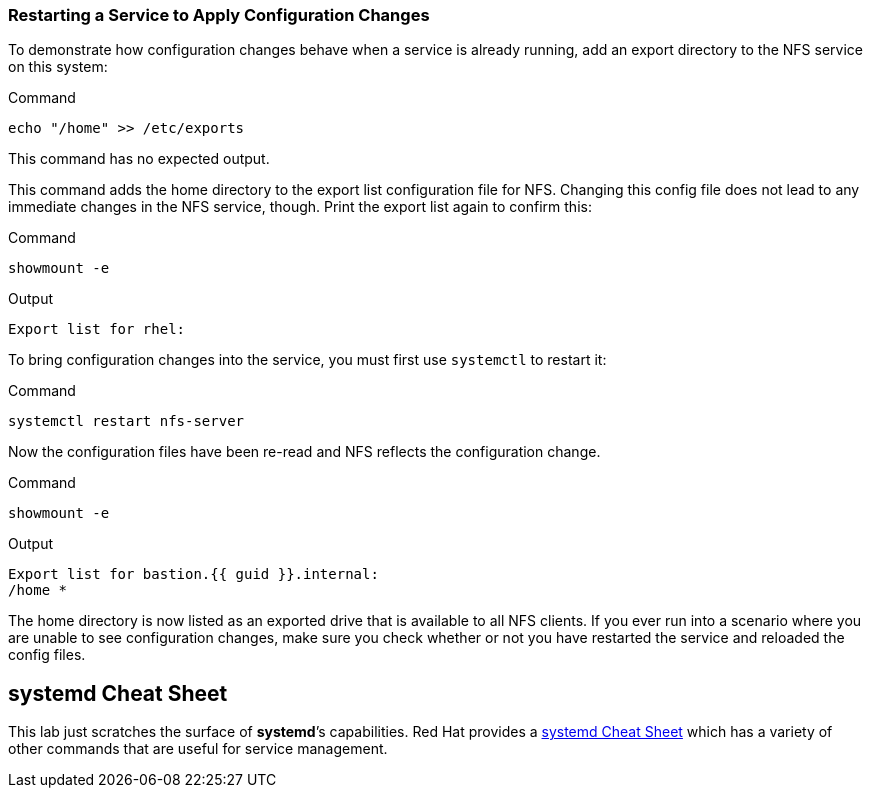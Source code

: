 === Restarting a Service to Apply Configuration Changes

To demonstrate how configuration changes behave when a service is
already running, add an export directory to the NFS service on this
system:

.Command
[source,bash,subs="+macros,+attributes",role=execute]
----
echo "/home" >> /etc/exports
----

This command has no expected output.

This command adds the home directory to the export list configuration
file for NFS. Changing this config file does not lead to any immediate
changes in the NFS service, though. Print the export list again to
confirm this:

.Command
[source,bash,subs="+macros,+attributes",role=execute]
----
showmount -e
----

.Output
[source,text]
----
Export list for rhel:
----

To bring configuration changes into the service, you must first use
`+systemctl+` to restart it:

.Command
[source,bash,subs="+macros,+attributes",role=execute]
----
systemctl restart nfs-server
----

Now the configuration files have been re-read and NFS reflects the
configuration change.

.Command
[source,bash,subs="+macros,+attributes",role=execute]
----
showmount -e
----

.Output
[source,text,subs="+macros,+attributes"]
----
Export list for bastion.{{ guid }}.internal:
/home *
----

The home directory is now listed as an exported drive that is available
to all NFS clients. If you ever run into a scenario where you are unable
to see configuration changes, make sure you check whether or not you
have restarted the service and reloaded the config files.

== *systemd* Cheat Sheet

This lab just scratches the surface of *systemd*’s capabilities. Red Hat
provides a
https://access.redhat.com/articles/systemd-cheat-sheet[systemd Cheat
Sheet^] which has a variety of other commands that are useful for service
management.
